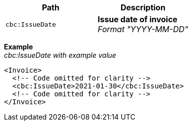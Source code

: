 |===
|Path |Description

|`cbc:IssueDate`
|**Issue date of invoice** +
__Format "YYYY-MM-DD"__
|===
*Example* +
_cbc:IssueDate with example value_
[source,xml]
----
<Invoice>
  <!-- Code omitted for clarity -->
  <cbc:IssueDate>2021-01-30</cbc:IssueDate>
  <!-- Code omitted for clarity -->
</Invoice>
----
